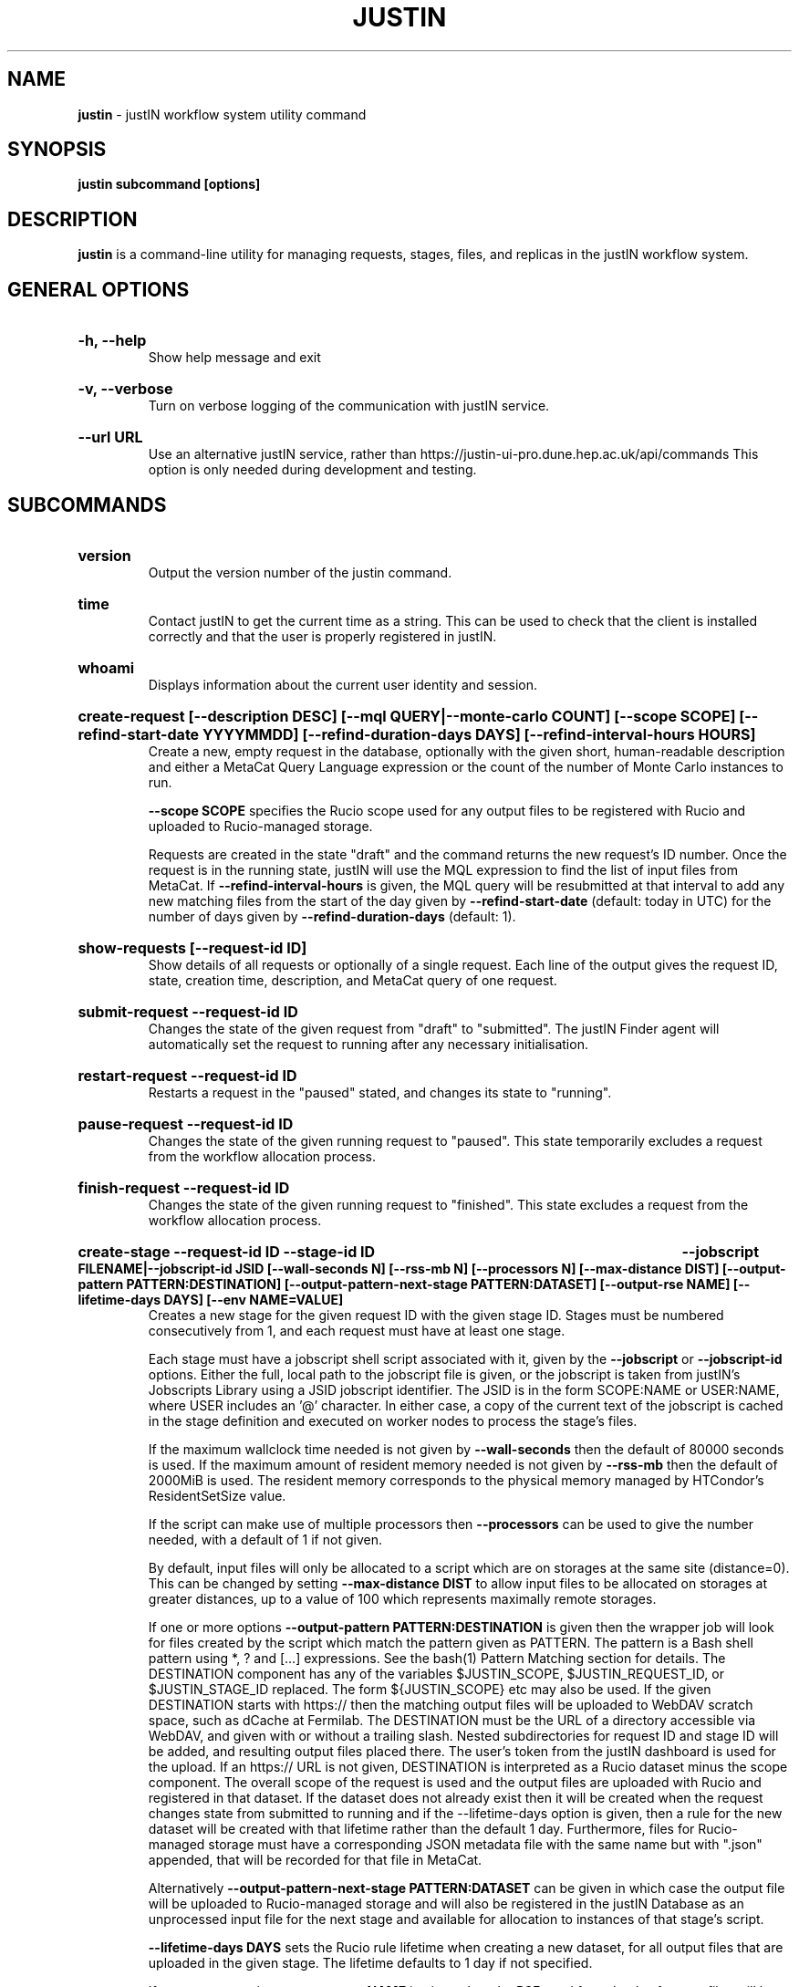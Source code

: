 .TH JUSTIN  "2023" "justin" "justIN Manual"
.SH NAME
.B justin
\- justIN workflow system utility command
.SH SYNOPSIS
.B justin subcommand [options]
.SH DESCRIPTION
.B justin
is a command-line utility for managing requests, stages, files, and replicas
in the justIN workflow system.

.SH GENERAL OPTIONS

.HP 
.B "-h, --help"
.br
Show help message and exit

.HP 
.B "-v, --verbose"
.br
Turn on verbose logging of the communication with justIN service.

.HP 
.B "--url URL"
.br
Use an alternative justIN service, rather than 
https://justin-ui-pro.dune.hep.ac.uk/api/commands This 
option is only needed during development and testing.

.SH SUBCOMMANDS

.HP
.B "version"
.br
Output the version number of the justin command.

.HP
.B "time"
.br
Contact justIN to get the current time as a string. This can be
used to check that the client is installed correctly and that the user is
properly registered in justIN.

.HP
.B "whoami"
.br
Displays information about the current user identity and session.

.HP
.B "create-request [--description DESC] [--mql QUERY|--monte-carlo COUNT] [--scope SCOPE] [--refind-start-date YYYYMMDD] [--refind-duration-days DAYS] [--refind-interval-hours HOURS]"
.br
Create a new, empty request in the database, optionally with the given
short, human-readable description and either a MetaCat Query Language 
expression or the count of the number of Monte Carlo instances to run. 

.B --scope SCOPE
specifies the Rucio scope used for any output files to be registered with 
Rucio and uploaded to Rucio-managed storage.

Requests are created in the state "draft" and the command returns the new 
request's ID number.
Once the request is in the running state, justIN will use the 
MQL expression to find the list of input files from MetaCat. If 
.B --refind-interval-hours
is given, the MQL query will be resubmitted at that interval to add any
new matching files from the start of the day given by
.B --refind-start-date
(default: today in UTC) for the number of days given by
.B --refind-duration-days
(default: 1).

.HP
.B "show-requests [--request-id ID]"
.br
Show details of all requests or optionally of a single request. Each line
of the output gives the request ID, state, creation time, description, and 
MetaCat query of one request.

.HP
.B "submit-request --request-id ID"
.br
Changes the state of the given request from "draft" to "submitted". The
justIN Finder agent will automatically set the request to running after any
necessary initialisation.

.HP
.B "restart-request --request-id ID"
.br
Restarts a request in the "paused" stated, and changes its state to "running".

.HP
.B "pause-request --request-id ID"
.br
Changes the state of the given running request to "paused". This state 
temporarily excludes a request from the workflow allocation process.

.HP
.B "finish-request --request-id ID"
.br
Changes the state of the given running request to "finished". This state 
excludes a request from the workflow allocation process.

.HP
.B "create-stage --request-id ID --stage-id ID 
.B --jobscript FILENAME|--jobscript-id JSID 
.B [--wall-seconds N] [--rss-mb N] [--processors N] [--max-distance DIST] 
.B [--output-pattern PATTERN:DESTINATION]
.B [--output-pattern-next-stage PATTERN:DATASET] [--output-rse NAME] 
.B [--lifetime-days DAYS] [--env NAME=VALUE]
.br
Creates a new stage for the given request ID with the given stage ID. Stages
must be numbered consecutively from 1, and each request must have at least
one stage. 

Each stage must have a jobscript shell script associated with it,
given by the
.B --jobscript
or
.B --jobscript-id
options. 
Either the full, local path to the jobscript file is given, or the jobscript
is taken from justIN's Jobscripts Library using a JSID jobscript identifier.
The JSID is in the form SCOPE:NAME or USER:NAME, where USER includes
an '@' character. In either case, a copy of the current text of the jobscript
is cached in the stage definition and executed on worker nodes to process 
the stage's files. 

If the maximum wallclock time needed is not given by 
.B --wall-seconds
then the default of 80000
seconds is used. If the maximum amount of resident memory needed is not
given by 
.B --rss-mb
then the default of 2000MiB is used. The resident memory corresponds to the 
physical memory managed by HTCondor's ResidentSetSize value.

If the script can make use of multiple processors then 
.B --processors
can be used to give the number needed, with a default of 1 if not given.

By default, input files will only be allocated to a script which are on 
storages at the same site (distance=0). This can be changed by setting
.B --max-distance DIST
to allow input files to be allocated on storages at greater distances, up to
a value of 100 which represents maximally remote storages.

If one or more options 
.B --output-pattern PATTERN:DESTINATION
is given then the wrapper job will look for files created by the script
which match the pattern given as PATTERN. The pattern is a Bash 
shell pattern using *, ? and
[...] expressions. See the bash(1) Pattern Matching section for details. 
The DESTINATION component has any of the variables 
$JUSTIN_SCOPE, $JUSTIN_REQUEST_ID, or $JUSTIN_STAGE_ID replaced. The form
${JUSTIN_SCOPE} etc may also be used.
If the given DESTINATION starts with https:// then the matching output files
will be uploaded to WebDAV scratch space, such as dCache at Fermilab. The
DESTINATION must be the URL of a directory accessible via WebDAV, and given
with or without a trailing slash. Nested subdirectories for request ID and 
stage ID will be added, and resulting output files placed there. The user's
token from the justIN dashboard is used for the upload.
If an https:// URL is not given, DESTINATION is interpreted as a
Rucio dataset minus the scope component. The overall scope of the request
is used and the output files are uploaded with Rucio and registered in that
dataset. If the dataset does not already exist then it will be created when
the request changes state from submitted to running and if the --lifetime-days
option is given, then a rule for the new dataset will be created with that
lifetime rather than the default 1 day. 
Furthermore, files for Rucio-managed storage must have a corresponding
JSON metadata file with the same name but with ".json" appended, that will 
be recorded for that file in MetaCat.

Alternatively
.B --output-pattern-next-stage PATTERN:DATASET
can be given in which case the output file will be uploaded to Rucio-managed
storage and will also be registered in the
justIN Database as an unprocessed input file for the next stage and
available for allocation to instances of that stage's script. 

.B --lifetime-days DAYS
sets the Rucio rule lifetime when creating a new dataset, for all output files
that are uploaded in the given stage. 
The lifetime defaults to 1 day if not specified.

If one or more options
.B --output-rse NAME
is given, then the RSE used for uploads of output files will be chosen
from that list of RSEs, with preference given to RSEs which are closer in 
distance. If this option is not used, or none of the given RSEs are available,
then the default algorithm for choosing the closest available RSE is used.

.B --env NAME=VALUE
can be used one or more times to set environment variables when the stage's
jobscript is executed.

.HP
.B "quick-request [--description DESC] [--mql QUERY|--monte-carlo COUNT] 
.B [--scope SCOPE] 
.B [--refind-start-date YYYYMMDD] [--refind-duration-days DAYS] 
.B [--refind-interval-hours HOURS] --jobscript FILENAME|--jobscript-id JSID 
.B [--wall-seconds N]
.B [--rss-mb N] [--processors N] [--max-distance DIST]
.B [--output-pattern PATTERN:DESTINATION] [--output-rse NAME] 
.B [--lifetime-days DAYS] [--env NAME=VALUE]
.br
Combines the 
.B create-request, create-stage
and
.B submit-request
subcommands into a single operation, for use with single-stage requests. The
options are repeated from the first two subcommands and are described in their
respective sections above.

.HP
.B "show-stages --request-id ID [--stage-id ID]"
.br
Shows details of all stages of the given request or optionally of a single 
stage of that request. Each line
of the output gives the request ID, stage ID,, min processors,
max processors, max wallclock seconds, max RSS bytes, and the max distance
value.

.HP
.B "create-jobscript [--description DESC] [--scope SCOPE] --name NAME 
.B --jobscript FILENAME
.br
Creates a named jobscript in the Jobscripts Library, with an optional 
description. The jobscript is created with the specified scope if one is
given. Otherwise the jobscript is created under your user name. The jobscript
identifier is returned on success, in the form SCOPE:NAME or USER:NAME. 
Jobscript names must be unique for each scope or user name. If a jobscript
already exists for the given scope or user name it is overwritten.
.P
.B "show-jobscript --jobscript-id JSID"
.br
.B "show-jobscript --request-id ID --stage-id ID"
.RS
Show a jobscript, referenced either by a jobscript identifier
or by request and stage. If an identifier is given, the jobscript is taken from
the Jobscripts Library. The JSID identifier consists of USER:NAME or
SCOPE:NAME, where NAME is the jobscript name, USER is the user name of
any user and contains an '@' character, and SCOPE is a Rucio scope name
known to justIN. Alternatively, if request and stage are given, then the 
jobscript cached for that request and stage is shown.
.RE
.HP
.B "show-stage-outputs --request-id ID --stage-id ID"
.br
Shows the datasets to be assigned and the patterns used to find output files 
of the given stage within the 
given request. Each line of the response consists of "(next)" or "(  )" 
depending on whether the files are passed to the next stage within the
request, and then the scope, files pattern, and destination.

.HP
.B "fail-files --request-id ID [--stage-id ID]"
.br
Set all the files of the given request, and optionally stage, to the failed
state when they are already in the finding, unallocated, allocated, or
outputting state. Files in the processed, failed, or notfound states are
unchanged. This allows requests with a handful of pathological files to
be terminated, as the Finder agent will see all the files are now in terminal
states and mark the request as finished.
.P
.B "show-files --request-id ID [--stage-id ID] [--file-did DID]"
.br
.B "show-files --mql QUERY"
.RS
Show up to 100 files either cached in the justIN Database 
and filtered by request ID and optionally by stage ID and/or file DID; or
found by a query to MetaCat using the given MQL query.
.RE
.P
.B "show-replicas --request-id ID [--stage-id ID] [--file-did DID]"
.br
.B "show-replicas --mql QUERY
.RS
Show up to 100 replicas either cached in the justIN Database
and filtered by request ID and optionally by stage ID and/or file DID; or
found by a query to MetaCat using the given MQL query and looked up using
Rucio. 
.RE
.HP
.B "show-jobs --jobsub-id ID | --request-id ID [--stage-id ID] [--state STATE]"
.br
Show jobs identified by Jobsub ID or Request ID (and optionally Stage ID). Job 
state can also be given to further filter the jobs listed. For each job,
the Jobsub ID, Request ID, Stage ID, State, and creation time are shown.

.SH JOBSCRIPTS

The user jobscripts supplied when creating a stage are shell scripts
which the wrapper jobs execute on the worker nodes matched to that stage.
They are started in an empty workspace directory.
Several environment variables are made available to the
scripts, all prefixed with JUSTIN_, including $JUSTIN_REQUEST_ID, 
$JUSTIN_STAGE_ID and
$JUSTIN_SECRET which allows the jobscript to authenticate to justIN's
allocator service. $JUSTIN_PATH is used to reference files and scripts 
provided by justIN. 

To get the details of an input file to work on, the command 
$JUSTIN_PATH/justin-get-file is executed by the jobscript.
This produces a single line of output with the Rucio DID of the chosen file,
its PFN on the optimal RSE, and the name of that RSE, all separated by
spaces. This code fragment shows how the DID, PFN and RSE can be put into
shell variables:

  did_pfn_rse=`$JUSTIN_PATH/justin-get-file`
  did=`echo $did_pfn_rse | cut -f1 -d' '`
  pfn=`echo $did_pfn_rse | cut -f2 -d' '`
  rse=`echo $did_pfn_rse | cut -f3 -d' '`

If no file is available to be processed, then justin-get-file produces no
output to stdout, which should also be checked for. justin-get-file logs errors
to stderr.

justin-get-file can be called multiple times to process more than one file in
the same jobscript. This can be done all at the start or repeatedly
during the lifetime of the job. justin-get-file is itself a simple wrapper around
the curl command and it would also be possible to access the justIN 
allocator service's REST API directly from an application.

Each file returned by justin-get-file is marked as allocated and will not be 
processed by any other jobs. When the jobscript finishes, it 
.B must
leave files with lists of the processed files in its
workspace directory. These lists are sent to the justIN allocator service by
the wrapper job, which either marks input files as being successfully 
processed or resets their state to unallocated, ready for matching by another
job. 

Files can be referred to either by DID or PFN, one
per line, in the appropriate list file:  
  justin-processed-dids.txt
  justin-processed-pfns.txt

It is not necessary to create list files which would otherwise be empty. You 
can use a mix of DIDs and PFNs, as long as each appears in the correct list
file. Any files not represented in either file will be treated as unprocessed
and made available for other jobs to process.

Output files which are to be uploaded with Rucio by the wrapper job must be 
created in the jobscript's workspace directory and have filenames matching
the patterns given by
.B --output-pattern
or
.B --output-pattern-next-stage
when the stage was created. The suffixed .json is appended to find the
corresponding metadata files for MetaCat.

.SH REQUEST PROCESSING

Once a request enters the running state, it is processed by justIN's
Finder agent to find its input files. Usually this is just done once, but it
can be
repeated if the --refind-interval-hours option is given when creating the 
request. When the request is processed, the finder uses the requests's MQL 
expression to create a list of input files for the first stage. Work is only
assigned to jobs when a matching file is found and so these lists of files 
are essential.

In most cases, the MQL query is a MetaCat Query Language expression, which the
Finder sends to the MetaCat service to get a list of matching file DIDs.
However, if the query is of the form "rucio-dataset SCOPE:NAME" then the
query is sent directly to Rucio to get the list of file DIDs contained in
the given Rucio dataset. Finally if the 
.B --monte-carlo COUNT
option is used when creating the request, then an MQL of the form
"monte-carlo COUNT" is stored. This causes the Finder itself to create a
series of COUNT placeholder files which can be used to keep track of Monte
Carlo processing without a distinct input file for each of the COUNT jobs.
Each of these placeholder files has a DID of the form 
monte-carlo-REQUEST_ID-NUMBER where
NUMBER is in the range 1 to COUNT, and REQUEST_ID is the assigned request ID
number. 

.SH AUTHENTICATION AND AUTHORIZATION

When first used on a given computer, the justin command contacts the central
justIN services and obtains a session ID and secret which are placed
in a temporary file. You will then be invited to visit a web page on the
justIN dashboard which has instructions on how to authorize that session,
using CILogon and your identity provider. Once authorized, you can use the
justin command on that computer for 7 days, and then you will be invited 
to re-authorize it. You can have multiple computers at multiple sites
authorized at the same time. 

.SH ENVIRONMENT

If set, the value of the environment variable 
.B JUSTIN_OPTIONS
is prepended to the list of options after the justin subcommand.

.SH FILES

A session file 
.B /var/tmp/justin.session.USERID
is created by justin, where 
.B USERID
is the numeric Unix user id, given by 
.B id -u

.SH AUTHOR
Andrew McNab <Andrew.McNab@cern.ch>

.SH "SEE ALSO"
bash(1)
